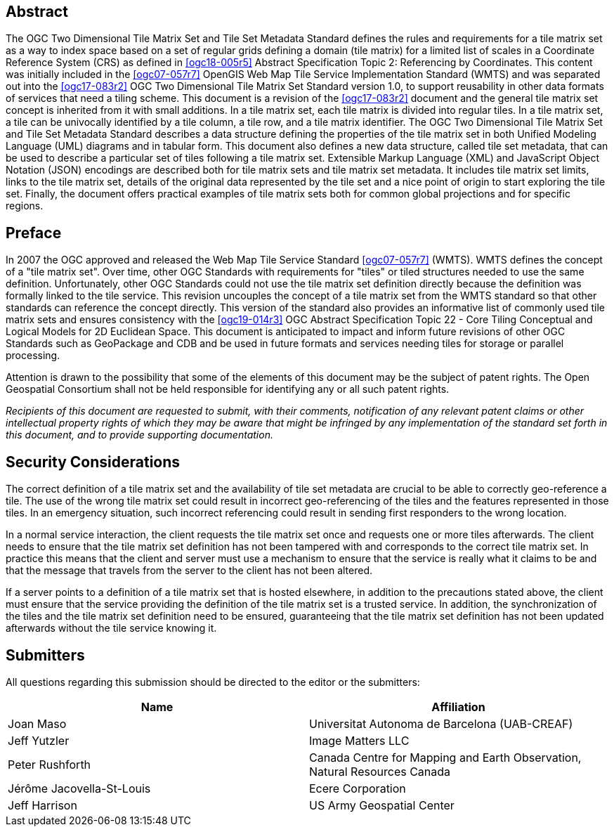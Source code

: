 [abstract]
== Abstract

The OGC Two Dimensional Tile Matrix Set and Tile Set Metadata Standard defines the rules and requirements for a tile matrix set as a way to index space based on a set of regular grids defining a domain (tile
matrix) for a limited list of scales in a Coordinate Reference System (CRS) as
defined in <<ogc18-005r5>> Abstract Specification Topic 2: Referencing by
Coordinates. This content was initially included in the <<ogc07-057r7>> OpenGIS Web Map
Tile Service Implementation Standard (WMTS) and was separated out into the <<ogc17-083r2>>
OGC Two Dimensional Tile Matrix Set Standard version 1.0, to support reusability in other data formats of
services that need a tiling scheme. This document is a revision of the
<<ogc17-083r2>> document and the general tile matrix set concept is inherited from it with
small additions. In a tile matrix set, each tile matrix is divided into regular
tiles. In a tile matrix set, a tile can be univocally identified by a tile column, a
tile row, and a tile matrix identifier. The OGC Two Dimensional Tile Matrix Set and Tile Set Metadata Standard describes a data structure defining the properties of the tile matrix set in both Unified Modeling Language (UML) diagrams and in tabular form. This document also defines a new data structure, called tile set
metadata, that can be used to describe a particular set of tiles following a tile
matrix set. Extensible Markup Language (XML) and JavaScript Object Notation (JSON) encodings are described both for tile matrix sets and tile matrix set metadata. It includes tile matrix set limits, links to the tile matrix
set, details of the original data represented by the tile set and a nice point of
origin to start exploring the tile set. Finally, the document offers practical
examples of tile matrix sets both for common global projections and for specific
regions.

== Preface

In 2007 the OGC approved and released the Web Map Tile Service Standard
<<ogc07-057r7>> (WMTS). WMTS defines the concept of a "tile matrix set". Over time, other OGC
Standards with requirements for "tiles" or tiled structures needed to use the same
definition. Unfortunately, other OGC Standards could not use the tile matrix set
definition directly because the definition was formally linked to the tile service.
This revision uncouples the concept of a tile matrix set from the WMTS standard so
that other standards can reference the concept directly. This version of the standard
also provides an informative list of commonly used tile matrix sets and ensures
consistency with the <<ogc19-014r3>> OGC Abstract Specification Topic 22 - Core
Tiling Conceptual and Logical Models for 2D Euclidean Space. This document is
anticipated to impact and inform future revisions of other OGC Standards such as
GeoPackage and CDB and be used in future formats and services needing tiles for
storage or parallel processing.

Attention is drawn to the possibility that some of the elements of this document may
be the subject of patent rights. The Open Geospatial Consortium shall not be held
responsible for identifying any or all such patent rights.

_Recipients of this document are requested to submit, with their comments,
notification of any relevant patent claims or other intellectual property rights of
which they may be aware that might be infringed by any implementation of the standard
set forth in this document, and to provide supporting documentation._

== Security Considerations

The correct definition of a tile matrix set and the availability of tile set metadata
are crucial to be able to correctly geo-reference a tile. The use of the wrong tile
matrix set could result in incorrect geo-referencing of the tiles and the features
represented in those tiles. In an emergency situation, such incorrect
referencing could result in sending first responders to the wrong location.

In a normal service interaction, the client requests the tile matrix set once and
requests one or more tiles afterwards. The client needs to ensure that the tile
matrix set definition has not been tampered with and corresponds to the correct tile
matrix set. In practice this means that the client and server must use a mechanism to
ensure that the service is really what it claims to be and that the message that
travels from the server to the client has not been altered.

If a server points to a definition of a tile matrix set that is hosted elsewhere, in
addition to the precautions stated above, the client must ensure that the service
providing the definition of the tile matrix set is a trusted service. In addition,
the synchronization of the tiles and the tile matrix set definition need to be
ensured, guaranteeing that the tile matrix set definition has not been updated
afterwards without the tile service knowing it.

== Submitters

All questions regarding this submission should be directed to the editor or the
submitters:

[cols="a,a",options="header,unnumbered"]
|===
| Name | Affiliation

| Joan Maso | Universitat Autonoma de Barcelona (UAB-CREAF)
| Jeff Yutzler | Image Matters LLC
| Peter Rushforth | Canada Centre for Mapping and Earth Observation, Natural Resources Canada
| Jérôme Jacovella-St-Louis | Ecere Corporation
| Jeff Harrison | US Army Geospatial Center

|===

